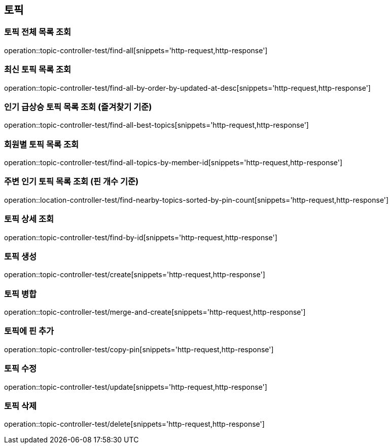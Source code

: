 == 토픽

=== 토픽 전체 목록 조회

operation::topic-controller-test/find-all[snippets='http-request,http-response']

=== 최신 토픽 목록 조회

operation::topic-controller-test/find-all-by-order-by-updated-at-desc[snippets='http-request,http-response']

=== 인기 급상승 토픽 목록 조회 (즐겨찾기 기준)

operation::topic-controller-test/find-all-best-topics[snippets='http-request,http-response']

=== 회원별 토픽 목록 조회

operation::topic-controller-test/find-all-topics-by-member-id[snippets='http-request,http-response']

=== 주변 인기 토픽 목록 조회 (핀 개수 기준)

operation::location-controller-test/find-nearby-topics-sorted-by-pin-count[snippets='http-request,http-response']

=== 토픽 상세 조회

operation::topic-controller-test/find-by-id[snippets='http-request,http-response']

=== 토픽 생성

operation::topic-controller-test/create[snippets='http-request,http-response']

=== 토픽 병합

operation::topic-controller-test/merge-and-create[snippets='http-request,http-response']

=== 토픽에 핀 추가

operation::topic-controller-test/copy-pin[snippets='http-request,http-response']

=== 토픽 수정

operation::topic-controller-test/update[snippets='http-request,http-response']

=== 토픽 삭제

operation::topic-controller-test/delete[snippets='http-request,http-response']


